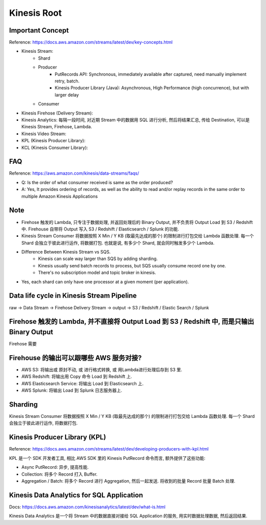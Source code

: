 Kinesis Root
==============================================================================

.. autotoctree::
    :maxdepth: 1
    :index_file: README.rst


Important Concept
-----------------

Reference: https://docs.aws.amazon.com/streams/latest/dev/key-concepts.html

- Kinesis Stream:
    - Shard
    - Producer
        - PutRecords API: Synchronous, immediately available after captured, need manually implement retry, batch.
        - Kinesis Producer Library (Java): Asynchronous, High Performance (high concurrence), but with larger delay
    - Consumer
- Kinesis Firehose (Delivery Stream):
- Kinesis Analytics: 每隔一段时间, 对近期 Stream 中的数据用 SQL 进行分析, 然后将结果汇总, 传给 Destination, 可以是 Kinesis Stream, Firehose, Lambda.
- Kinesis Video Stream:
- KPL (Kinesis Producer Library):
- KCL (Kinesis Consumer Library):


FAQ
---

Reference: https://aws.amazon.com/kinesis/data-streams/faqs/

- Q: Is the order of what consumer received is same as the order produced?
- A: Yes, It provides ordering of records, as well as the ability to read and/or replay records in the same order to multiple Amazon Kinesis Applications


Note
----

- Firehose 触发的 Lambda, 只专注于数据处理, 并返回处理后的 Binary Output, 并不负责将 Output Load 到 S3 / Redshift 中. Firehouse 自带将 Output 写入 S3 / Redshift / Elasticsearch / Splunk 的功能.
- Kinesis Stream Consumer 将数据按照 X Min / Y KB (取最先达成的那个) 的限制进行打包交给 Lambda 函数处理. 每一个 Shard 会独立于彼此进行运作, 将数据打包. 也就是说, 有多少个 Shard, 就会同时触发多少个 Lambda.
- Difference Between Kinesis Stream vs SQS.
    - Kinesis can scale way larger than SQS by adding sharding.
    - Kinesis usually send batch records to process, but SQS usually consume record one by one.
    - There's no subscription model and topic broker in kinesis.
- Yes, each shard can only have one processor at a given moment (per application).


Data life cycle in Kinesis Stream Pipeline
------------------------------------------------------------------------------

raw -> Data Stream -> Firehose Delivery Stream -> output -> S3 / Redshift / Elastic Search / Splunk


Firehose 触发的 Lambda, 并不直接将 Output Load 到 S3 / Redshift 中, 而是只输出 Binary Output
------------------------------------------------------------------------------

Firehose 需要



Firehouse 的输出可以跟哪些 AWS 服务对接?
------------------------------------------------------------------------------

- AWS S3: 将输出或 原封不动, 或 进行格式转换, 或 用Lambda进行处理后存到 S3 里.
- AWS Redshift: 将输出用 Copy 命令 Load 到 Redshift 上.
- AWS Elasticsearch Service: 将输出 Load 到 Elasticsearch 上.
- AWS Splunk: 将输出 Load 到 Splunk 日志服务器上.



Sharding
--------

Kinesis Stream Consumer 将数据按照 X Min / Y KB (取最先达成的那个) 的限制进行打包交给 Lambda 函数处理. 每一个 Shard 会独立于彼此进行运作, 将数据打包.


Kinesis Producer Library (KPL)
------------------------------------------------------------------------------

Reference: https://docs.aws.amazon.com/streams/latest/dev/developing-producers-with-kpl.html

KPL 是一个 SDK 开发者工具, 相比 AWS SDK 里的 Kinesis PutRecord 命令而言, 额外提供了这些功能:

- Async PutRecord: 异步, 提高性能.
- Collection: 将多个 Record 打入 Buffer.
- Aggregation / Batch: 将多个 Record 进行 Aggregation, 然后一起发送. 将收到的批量 Record 批量 Batch 处理.


Kinesis Data Analytics for SQL Application
------------------------------------------------------------------------------

Docs: https://docs.aws.amazon.com/kinesisanalytics/latest/dev/what-is.html

Kinesis Data Analytics 是一个将 Stream 中的数据直接对接给 SQL Application 的服务, 用实时数据处理数据, 然后返回结果.

